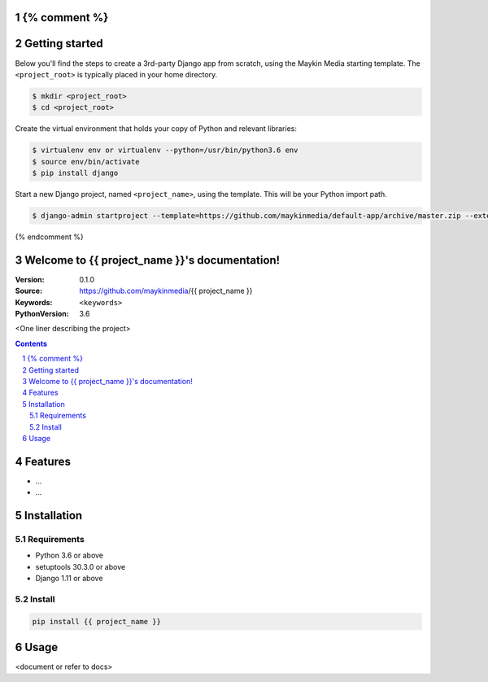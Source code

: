 {% comment %}
===============
Getting started
===============

Below you'll find the steps to create a 3rd-party Django app from scratch,
using the Maykin Media starting template. The ``<project_root>`` is typically
placed in your home directory.

.. code-block:: bash

    $ mkdir <project_root>
    $ cd <project_root>

Create the virtual environment that holds your copy of Python and relevant
libraries:

.. code-block:: bash

    $ virtualenv env or virtualenv --python=/usr/bin/python3.6 env
    $ source env/bin/activate
    $ pip install django

Start a new Django project, named ``<project_name>``, using the template. This
will be your Python import path.

.. code-block:: bash

    $ django-admin startproject --template=https://github.com/maykinmedia/default-app/archive/master.zip --extension=py-tpl,rst,html,gitignore,json,in,ini,sh,cfg,yml,LICENSE <project_name> .

{% endcomment %}

.. {{ project_name }} documentation master file, created by startproject.
   You can adapt this file completely to your liking, but it should at least
   contain the root `toctree` directive.

Welcome to {{ project_name }}'s documentation!
=================================================

:Version: 0.1.0
:Source: https://github.com/maykinmedia/{{ project_name }}
:Keywords: ``<keywords>``
:PythonVersion: 3.6

|build-status| |requirements| |coverage|

|python-versions| |django-versions| |pypi-version|

<One liner describing the project>

.. contents::

.. section-numbering::

Features
========

* ...
* ...

Installation
============

Requirements
------------

* Python 3.6 or above
* setuptools 30.3.0 or above
* Django 1.11 or above


Install
-------

.. code-block:: bash

    pip install {{ project_name }}


Usage
=====

<document or refer to docs>



.. |build-status| image:: https://travis-ci.org/maykinmedia/{{ project_name }}.svg?branch=develop
    :target: https://travis-ci.org/maykinmedia/{{ project_name }}

.. |requirements| image:: https://requires.io/github/maykinmedia/{{ project_name }}/requirements.svg?branch=develop
    :target: https://requires.io/github/maykinmedia/{{ project_name }}/requirements/?branch=develop
    :alt: Requirements status

.. |coverage| image:: https://codecov.io/gh/maykinmedia/{{ project_name }}/branch/develop/graph/badge.svg
    :target: https://codecov.io/gh/maykinmedia/{{ project_name }}
    :alt: Coverage status

.. |python-versions| image:: https://img.shields.io/pypi/pyversions/{{ project_name }}.svg

.. |django-versions| image:: https://img.shields.io/pypi/djversions/{{ project_name }}.svg

.. |pypi-version| image:: https://img.shields.io/pypi/v/{{ project_name }}.svg
    :target: https://pypi.org/project/{{ project_name }}/

